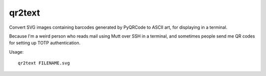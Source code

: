 qr2text
=======

Convert SVG images containing barcodes generated by PyQRCode to ASCII art,
for displaying in a terminal.

Because I'm a weird person who reads mail using Mutt over SSH in a terminal,
and sometimes people send me QR codes for setting up TOTP authentication.

Usage::

    qr2text FILENAME.svg

